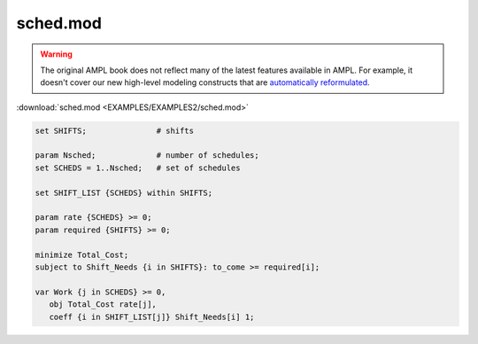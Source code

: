 sched.mod
=========


.. warning::
    The original AMPL book does not reflect many of the latest features available in AMPL.
    For example, it doesn't cover our new high-level modeling constructs that are `automatically reformulated <https://mp.ampl.com/model-guide.html>`_.

:download:`sched.mod <EXAMPLES/EXAMPLES2/sched.mod>`

.. code-block:: ampl

    set SHIFTS;               # shifts
    
    param Nsched;             # number of schedules;
    set SCHEDS = 1..Nsched;   # set of schedules
    
    set SHIFT_LIST {SCHEDS} within SHIFTS;
    
    param rate {SCHEDS} >= 0;
    param required {SHIFTS} >= 0;
    
    minimize Total_Cost;
    subject to Shift_Needs {i in SHIFTS}: to_come >= required[i];
    
    var Work {j in SCHEDS} >= 0,
       obj Total_Cost rate[j], 
       coeff {i in SHIFT_LIST[j]} Shift_Needs[i] 1;
    
